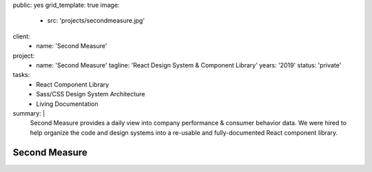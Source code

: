 public: yes
grid_template: true
image:
  - src: 'projects/secondmeasure.jpg'
client:
  - name: 'Second Measure'
project:
  - name: 'Second Measure'
    tagline: 'React Design System & Component Library'
    years: '2019'
    status: 'private'
tasks:
  - React Component Library
  - Sass/CSS Design System Architecture
  - Living Documentation
summary: |
  Second Measure provides
  a daily view into company performance
  & consumer behavior data.
  We were hired to help
  organize the code and design systems
  into a re-usable and fully-documented
  React component library.


Second Measure
==============
